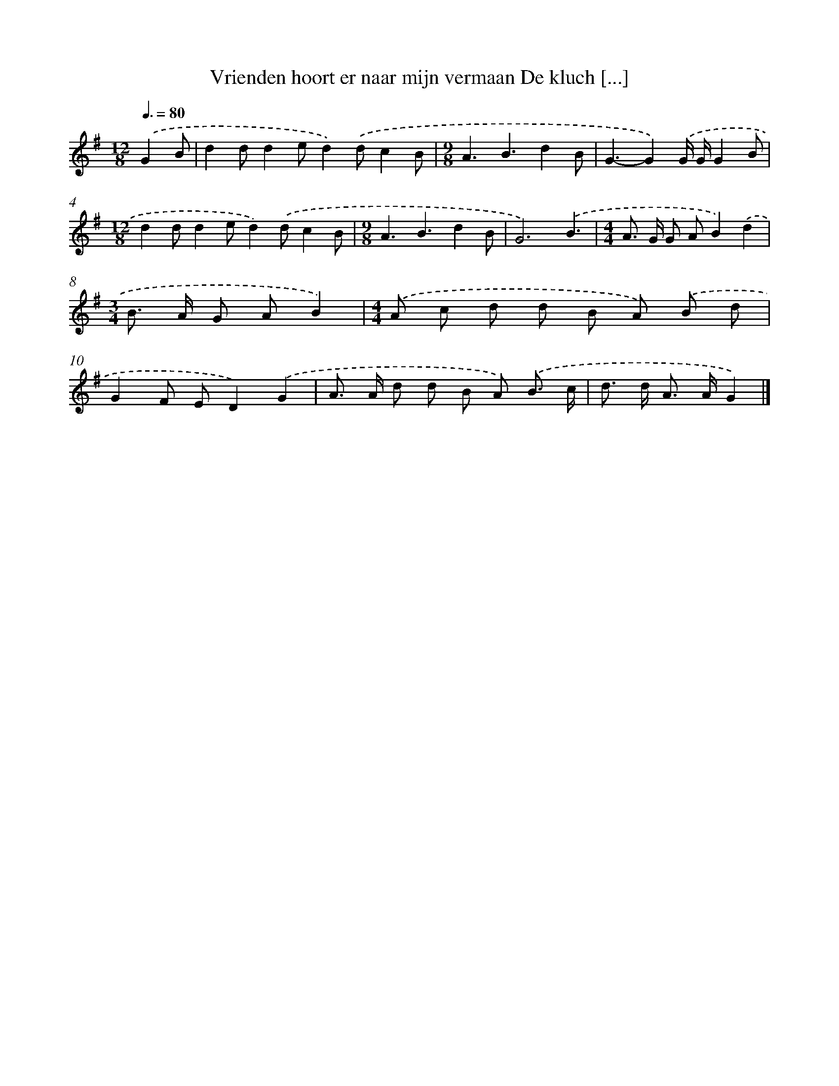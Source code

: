 X: 4384
T: Vrienden hoort er naar mijn vermaan De kluch [...]
%%abc-version 2.0
%%abcx-abcm2ps-target-version 5.9.1 (29 Sep 2008)
%%abc-creator hum2abc beta
%%abcx-conversion-date 2018/11/01 14:36:09
%%humdrum-veritas 2484332513
%%humdrum-veritas-data 3198204395
%%continueall 1
%%barnumbers 0
L: 1/8
M: 12/8
Q: 3/8=80
K: G clef=treble
.('G2B [I:setbarnb 1]|
d2dd2ed2).('dc2B |
[M:9/8]A3B3d2B |
G3-G2).('G/ G/G2B |
[M:12/8]d2dd2ed2).('dc2B |
[M:9/8]A3B3d2B |
G6).('B3 |
[M:4/4]A> G G AB2).('d2 |
[M:3/4]B> A G AB2) |
[M:4/4].('A c d d B A) .('B d |
G2F ED2).('G2 |
A> A d d B A) .('B3/ c/ |
d> d A> AG2) |]
